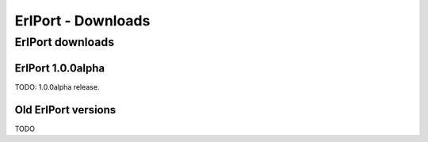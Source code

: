 ErlPort - Downloads
===================

.. meta::
   :keywords: erlport erlang python ruby downloads
   :description: Downloads for ErlPort library

ErlPort downloads
+++++++++++++++++

ErlPort 1.0.0alpha
------------------

TODO: 1.0.0alpha release.

Old ErlPort versions
--------------------

TODO
